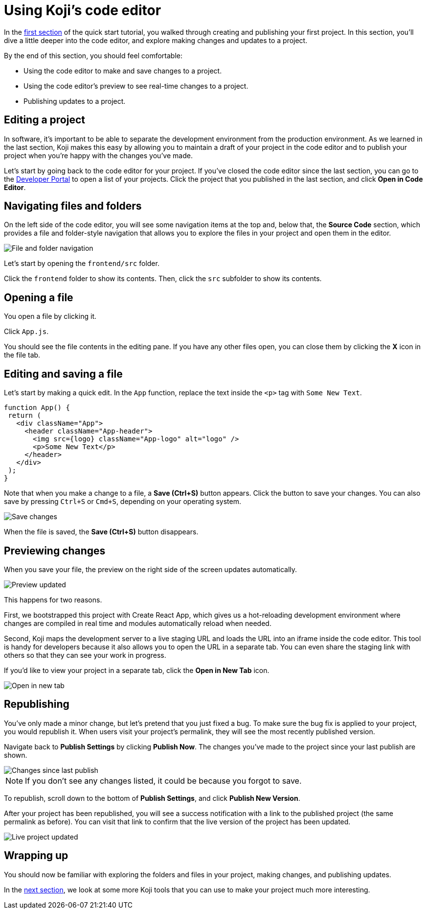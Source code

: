 = Using Koji's code editor
:page-slug: code-editor
:page-description: Opening Koji's code editor, and using it to publish the template.
:figure-caption!:

In the <<your-first-project#,first section>> of the quick start tutorial, you walked through creating and publishing your first project.
In this section, you'll
// tag::description[]
dive a little deeper into the code editor, and explore making changes and updates to a project.
// end::description[]

By the end of this section, you should feel comfortable:

* Using the code editor to make and save changes to a project.
* Using the code editor’s preview to see real-time changes to a project.
* Publishing updates to a project.

== Editing a project

In software, it’s important to be able to separate the development environment from the production environment.
As we learned in the last section, Koji makes this easy by allowing you to maintain a draft of your project in the code editor and to publish your project when you’re happy with the changes you’ve made.

Let’s start by going back to the code editor for your project.
If you’ve closed the code editor since the last section, you can go to the https://withkoji.com/developer/projects[Developer Portal] to open a list of your projects.
Click the project that you published in the last section, and click *Open in Code Editor*.

== Navigating files and folders

On the left side of the code editor, you will see some navigation items at the top and, below that, the *Source Code* section, which provides a file and folder-style navigation that allows you to explore the files in your project and open them in the editor.

image::CE_02_file-and-folder-navigation.png[File and folder navigation]

Let’s start by opening the `frontend/src` folder.

Click the `frontend` folder to show its contents.
Then, click the `src` subfolder to show its contents.

== Opening a file

You open a file by clicking it.

Click `App.js`.

You should see the file contents in the editing pane.
If you have any other files open, you can close them by clicking the *X* icon in the file tab.

== Editing and saving a file

Let’s start by making a quick edit.
In the `App` function, replace the text inside the `<p>` tag with `Some New Text`.

[source, javascript]
----
function App() {
 return (
   <div className="App">
     <header className="App-header">
       <img src={logo} className="App-logo" alt="logo" />
       <p>Some New Text</p>
     </header>
   </div>
 );
}
----

Note that when you make a change to a file, a *Save (Ctrl+S)* button appears.
Click the button to save your changes.
You can also save by pressing `Ctrl+S` or `Cmd+S`, depending on your operating system.

image::CE_05_save-changes.png[Save changes]

When the file is saved, the *Save (Ctrl+S)* button disappears.

== Previewing changes

When you save your file, the preview on the right side of the screen updates automatically.

image::CE_06_preview-updated.png[Preview updated]

This happens for two reasons.

First, we bootstrapped this project with Create React App, which gives us a hot-reloading development environment where changes are compiled in real time and modules automatically reload when needed.

Second, Koji maps the development server to a live staging URL and loads the URL into an iframe inside the code editor.
This tool is handy for developers because it also allows you to open the URL in a separate tab.
You can even share the staging link with others so that they can see your work in progress.

If you’d like to view your project in a separate tab, click the *Open in New Tab* icon.

image::CE_06_open-in-new-tab.png[Open in new tab]

== Republishing

You’ve only made a minor change, but let’s pretend that you just fixed a bug.
To make sure the bug fix is applied to your project, you would republish it.
When users visit your project’s permalink, they will see the most recently published version.

Navigate back to *Publish Settings* by clicking *Publish Now*.
The changes you’ve made to the project since your last publish are shown.

image::CE_07_changes-shown.png[Changes since last publish]

[NOTE]
If you don't see any changes listed, it could be because you forgot to save.

To republish, scroll down to the bottom of *Publish Settings*, and click *Publish New Version*.

After your project has been republished, you will see a success notification with a link to the published project (the same permalink as before).
You can visit that link to confirm that the live version of the project has been updated.

image::CE_07_live-project-updated.png[Live project updated]

== Wrapping up

You should now be familiar with exploring the folders and files in your project, making changes, and publishing updates.

In the <<core-package#,next section>>, we look at some more Koji tools that you can use to make your project much more interesting.
